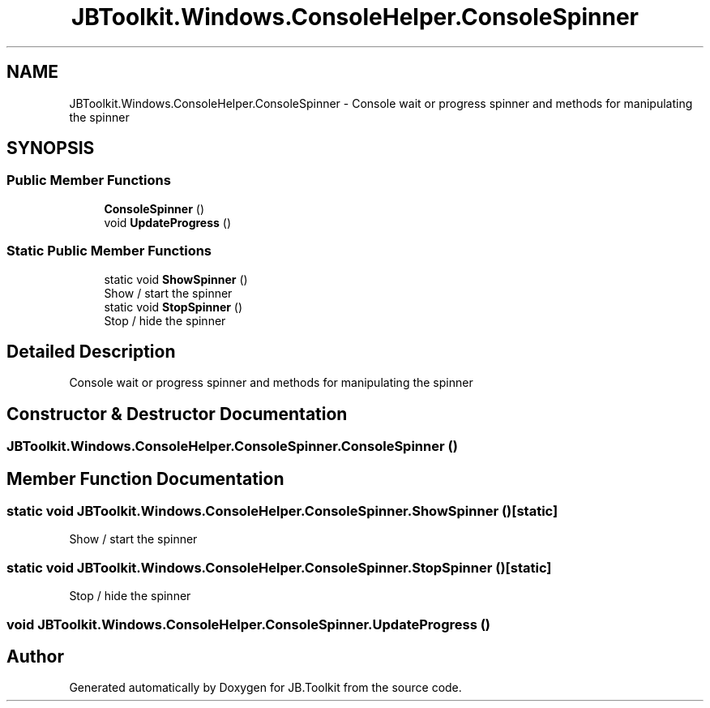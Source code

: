 .TH "JBToolkit.Windows.ConsoleHelper.ConsoleSpinner" 3 "Mon Aug 31 2020" "JB.Toolkit" \" -*- nroff -*-
.ad l
.nh
.SH NAME
JBToolkit.Windows.ConsoleHelper.ConsoleSpinner \- Console wait or progress spinner and methods for manipulating the spinner  

.SH SYNOPSIS
.br
.PP
.SS "Public Member Functions"

.in +1c
.ti -1c
.RI "\fBConsoleSpinner\fP ()"
.br
.ti -1c
.RI "void \fBUpdateProgress\fP ()"
.br
.in -1c
.SS "Static Public Member Functions"

.in +1c
.ti -1c
.RI "static void \fBShowSpinner\fP ()"
.br
.RI "Show / start the spinner "
.ti -1c
.RI "static void \fBStopSpinner\fP ()"
.br
.RI "Stop / hide the spinner "
.in -1c
.SH "Detailed Description"
.PP 
Console wait or progress spinner and methods for manipulating the spinner 


.SH "Constructor & Destructor Documentation"
.PP 
.SS "JBToolkit\&.Windows\&.ConsoleHelper\&.ConsoleSpinner\&.ConsoleSpinner ()"

.SH "Member Function Documentation"
.PP 
.SS "static void JBToolkit\&.Windows\&.ConsoleHelper\&.ConsoleSpinner\&.ShowSpinner ()\fC [static]\fP"

.PP
Show / start the spinner 
.SS "static void JBToolkit\&.Windows\&.ConsoleHelper\&.ConsoleSpinner\&.StopSpinner ()\fC [static]\fP"

.PP
Stop / hide the spinner 
.SS "void JBToolkit\&.Windows\&.ConsoleHelper\&.ConsoleSpinner\&.UpdateProgress ()"


.SH "Author"
.PP 
Generated automatically by Doxygen for JB\&.Toolkit from the source code\&.

